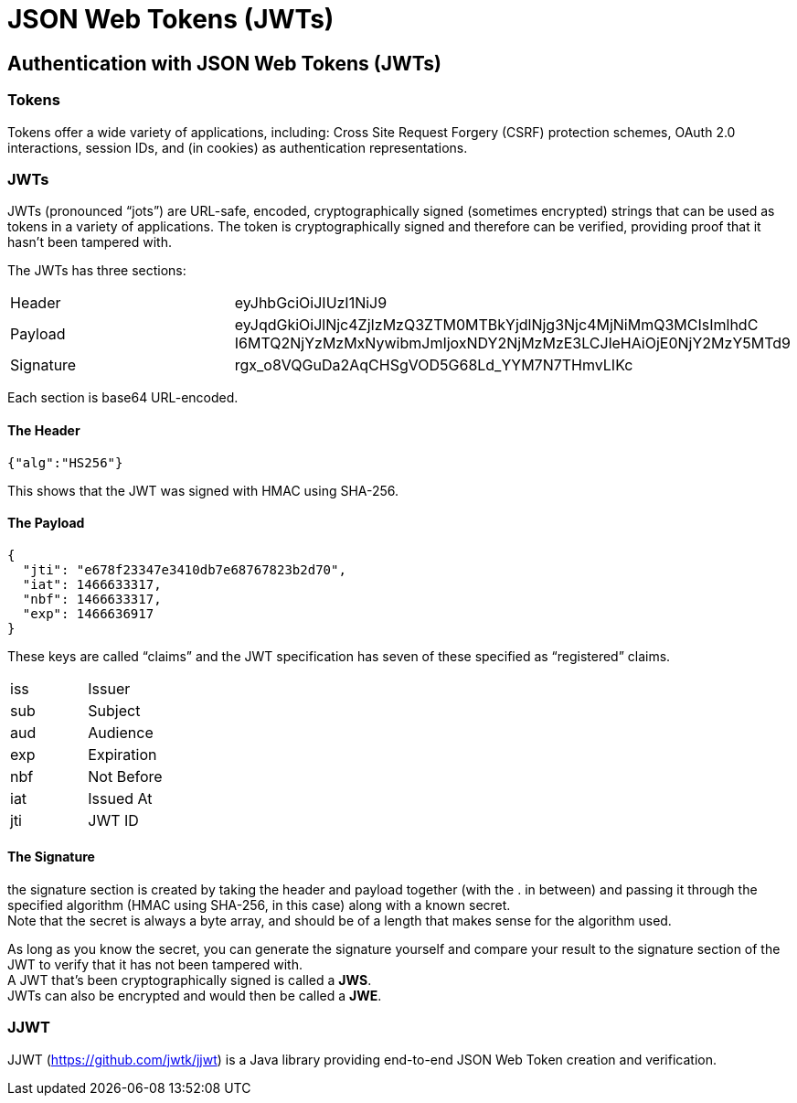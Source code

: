 = JSON Web Tokens (JWTs)

== Authentication with JSON Web Tokens (JWTs)

=== Tokens
Tokens offer a wide variety of applications, including: Cross Site Request Forgery (CSRF) protection schemes, OAuth 2.0 interactions, session IDs, and (in cookies) as authentication representations.

=== JWTs
JWTs (pronounced “jots”) are URL-safe, encoded, cryptographically signed (sometimes encrypted) strings that can be used as tokens in a variety of applications.
The token is cryptographically signed and therefore can be verified, providing proof that it hasn't been tampered with.

The JWTs has three sections:

|===
|Header|	eyJhbGciOiJIUzI1NiJ9
|Payload|	eyJqdGkiOiJlNjc4ZjIzMzQ3ZTM0MTBkYjdlNjg3Njc4MjNiMmQ3MCIsImlhdC
I6MTQ2NjYzMzMxNywibmJmIjoxNDY2NjMzMzE3LCJleHAiOjE0NjY2MzY5MTd9
|Signature|	rgx_o8VQGuDa2AqCHSgVOD5G68Ld_YYM7N7THmvLIKc
|===

Each section is base64 URL-encoded.

==== The Header
----
{"alg":"HS256"}
----
This shows that the JWT was signed with HMAC using SHA-256.

==== The Payload
----
{
  "jti": "e678f23347e3410db7e68767823b2d70",
  "iat": 1466633317,
  "nbf": 1466633317,
  "exp": 1466636917
}
----
These keys are called “claims” and the JWT specification has seven of these specified as “registered” claims.
|===
|iss|	Issuer
|sub|	Subject
|aud|	Audience
|exp|	Expiration
|nbf|	Not Before
|iat|	Issued At
|jti|	JWT ID
|===

====  The Signature
the signature section is created by taking the header and payload together (with the . in between) and passing it through the specified algorithm (HMAC using SHA-256, in this case) along with a known secret. +
Note that the secret is always a byte array, and should be of a length that makes sense for the algorithm used.

As long as you know the secret, you can generate the signature yourself and compare your result to the signature section of the JWT to verify that it has not been tampered with. +
A JWT that's been cryptographically signed is called a *JWS*. +
JWTs can also be encrypted and would then be called a *JWE*.

=== JJWT
JJWT (https://github.com/jwtk/jjwt) is a Java library providing end-to-end JSON Web Token creation and verification.
